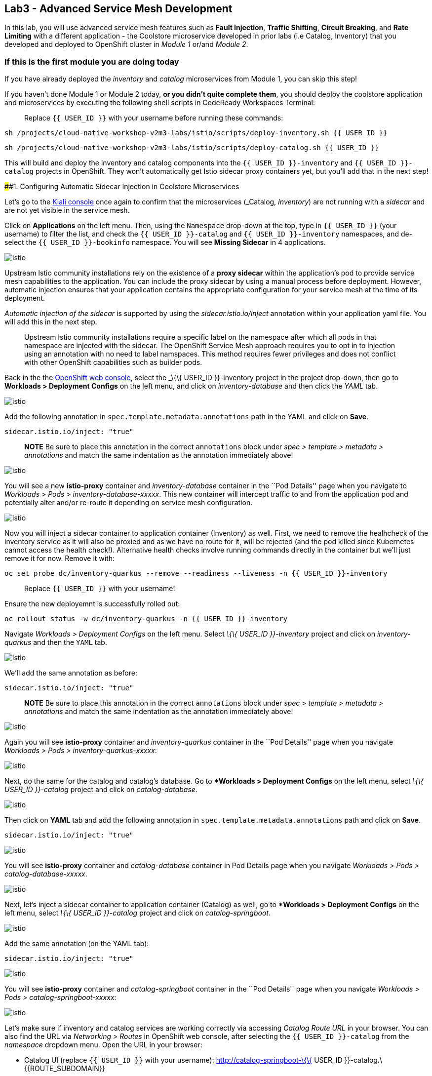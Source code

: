 == Lab3 - Advanced Service Mesh Development

In this lab, you will use advanced service mesh features such as *Fault
Injection*, *Traffic Shifting*, *Circuit Breaking*, and *Rate Limiting*
with a different application - the Coolstore microservice developed in
prior labs (i.e Catalog, Inventory) that you developed and deployed to
OpenShift cluster in _Module 1_ or/and _Module 2_.

=== If this is the first module you are doing today

If you have already deployed the _inventory_ and _catalog_ microservices
from Module 1, you can skip this step!

If you haven’t done Module 1 or Module 2 today, *or you didn’t quite
complete them*, you should deploy the coolstore application and
microservices by executing the following shell scripts in CodeReady
Workspaces Terminal:

_________________________________________________________________________
Replace `{{ USER_ID }}` with your username before running these
commands:
_________________________________________________________________________

`sh /projects/cloud-native-workshop-v2m3-labs/istio/scripts/deploy-inventory.sh {{ USER_ID }}`

`sh /projects/cloud-native-workshop-v2m3-labs/istio/scripts/deploy-catalog.sh {{ USER_ID }}`

This will build and deploy the inventory and catalog components into the
`{{ USER_ID }}-inventory` and `{{ USER_ID }}-catalog` projects in
OpenShift. They won’t automatically get Istio sidecar proxy containers
yet, but you’ll add that in the next step!

####1. Configuring Automatic Sidecar Injection in Coolstore
Microservices

Let’s go to the
https://kiali-istio-system.%7B%7BROUTE_SUBDOMAIN%7D%7D/[Kiali
console, window="_blank"] once again to confirm that the microservices
(_Catalog_, _Inventory_) are not running with a _sidecar_ and are not
yet visible in the service mesh.

Click on *Applications* on the left menu. Then, using the `Namespace`
drop-down at the top, type in `{{ USER_ID }}` (your username) to filter
the list, and check the `{{ USER_ID }}-catalog` and
`{{ USER_ID }}-inventory` namespaces, and de-select the
`{{ USER_ID }}-bookinfo` namespace. You will see *Missing Sidecar* in 4
applications.

image:%7B%%20image_path%20kiali_missing_sidecar.png%20%%7D[istio]

Upstream Istio community installations rely on the existence of a *proxy
sidecar* within the application’s pod to provide service mesh
capabilities to the application. You can include the proxy sidecar by
using a manual process before deployment. However, automatic injection
ensures that your application contains the appropriate configuration for
your service mesh at the time of its deployment.

_Automatic injection of the sidecar_ is supported by using the
_sidecar.istio.io/inject_ annotation within your application yaml file.
You will add this in the next step.

_______________________________________________________________________________________________________________________________________________________________________________________________________________________________________________________________________________________________________________________________________________________________________________________________________
Upstream Istio community installations require a specific label on the
namespace after which all pods in that namespace are injected with the
sidecar. The OpenShift Service Mesh approach requires you to opt in to
injection using an annotation with no need to label namspaces. This
method requires fewer privileges and does not conflict with other
OpenShift capabilities such as builder pods.
_______________________________________________________________________________________________________________________________________________________________________________________________________________________________________________________________________________________________________________________________________________________________________________________________________

Back in the the link:%7B%7B%20CONSOLE_URL%7D%7D[OpenShift web
console, window="_blank"], select the _\{\{ USER_ID }}-inventory_
project in the project drop-down, then go to *Workloads > Deployment
Configs* on the left menu, and click on _inventory-database_ and then
click the _YAML_ tab.

image:%7B%%20image_path%20inventory_db_dc.png%20%%7D[istio]

Add the following annotation in `spec.template.metadata.annotations`
path in the YAML and click on *Save*.

`sidecar.istio.io/inject: "true"`

_______________________________________________________________________________________________________________________________________________________________________________________________
*NOTE* Be sure to place this annotation in the correct `annotations`
block under _spec > template > metadata > annotations_ and match the
same indentation as the annotation immediately above!
_______________________________________________________________________________________________________________________________________________________________________________________________

image:%7B%%20image_path%20inventory_db_inject_sidecar.png%20%%7D[istio]

You will see a new *istio-proxy* container and _inventory-database_
container in the ``Pod Details'' page when you navigate to _Workloads >
Pods > inventory-database-xxxxx_. This new container will intercept
traffic to and from the application pod and potentially alter and/or
re-route it depending on service mesh configuration.

image:%7B%%20image_path%20inventory_db_sidecar.png%20%%7D[istio]

Now you will inject a sidecar container to application container
(Inventory) as well. First, we need to remove the healhcheck of the
inventory service as it will also be proxied and as we have no route for
it, will be rejected (and the pod killed since Kubernetes cannot access
the health check!). Alternative health checks involve running commands
directly in the container but we’ll just remove it for now. Remove it
with:

`oc set probe dc/inventory-quarkus --remove --readiness --liveness -n {{ USER_ID }}-inventory`

___________________________________________
Replace `{{ USER_ID }}` with your username!
___________________________________________

Ensure the new deployemnt is successfully rolled out:

`oc rollout status -w dc/inventory-quarkus -n {{ USER_ID }}-inventory`

Navigate _Workloads > Deployment Configs_ on the left menu. Select _\{\{
USER_ID }}-inventory_ project and click on _inventory-quarkus_ and then
the `YAML` tab.

image:%7B%%20image_path%20inventory_dc.png%20%%7D[istio]

We’ll add the same annotation as before:

`sidecar.istio.io/inject: "true"`

_______________________________________________________________________________________________________________________________________________________________________________________________
*NOTE* Be sure to place this annotation in the correct `annotations`
block under _spec > template > metadata > annotations_ and match the
same indentation as the annotation immediately above!
_______________________________________________________________________________________________________________________________________________________________________________________________

image:%7B%%20image_path%20inventory_inject_sidecar.png%20%%7D[istio]

Again you will see *istio-proxy* container and _inventory-quarkus_
container in the ``Pod Details'' page when you navigate _Workloads >
Pods > inventory-quarkus-xxxxx_:

image:%7B%%20image_path%20inventory_sidecar.png%20%%7D[istio]

Next, do the same for the catalog and catalog’s database. Go to
**Workloads > Deployment Configs* on the left menu, select _\{\{ USER_ID
}}-catalog_ project and click on _catalog-database_.

image:%7B%%20image_path%20catalog_db_dc.png%20%%7D[istio]

Then click on *YAML* tab and add the following annotation in
`spec.template.metadata.annotations` path and click on *Save*.

`sidecar.istio.io/inject: "true"`

image:%7B%%20image_path%20catalog_db_inject_sidecar.png%20%%7D[istio]

You will see *istio-proxy* container and _catalog-database_ container in
Pod Details page when you navigate _Workloads > Pods >
catalog-database-xxxxx_.

image:%7B%%20image_path%20catalog_db_sidecar.png%20%%7D[istio]

Next, let’s inject a sidecar container to application container
(Catalog) as well, go to **Workloads > Deployment Configs* on the left
menu, select _\{\{ USER_ID }}-catalog_ project and click on
_catalog-springboot_.

image:%7B%%20image_path%20catalog_dc.png%20%%7D[istio]

Add the same annotation (on the YAML tab):

`sidecar.istio.io/inject: "true"`

image:%7B%%20image_path%20catalog_inject_sidecar.png%20%%7D[istio]

You will see *istio-proxy* container and _catalog-springboot_ container
in the ``Pod Details'' page when you navigate _Workloads > Pods >
catalog-springboot-xxxxx_:

image:%7B%%20image_path%20catalog_sidecar.png%20%%7D[istio]

Let’s make sure if inventory and catalog services are working correctly
via accessing _Catalog Route URL_ in your browser. You can also find the
URL via _Networking > Routes_ in OpenShift web console, after selecting
the `{{ USER_ID }}-catalog` from the _namespace_ dropdown menu. Open the
URL in your browser:

* Catalog UI (replace `{{ USER_ID }}` with your username):
http://catalog-springboot-\{\{ USER_ID }}-catalog.\{\{ROUTE_SUBDOMAIN}}

You will see the following web page including *Inventory Quantity* if
the catalog service can access the inventory service via _Istio proxy
sidecar_:

image:%7B%%20image_path%20catalog_route_sidecar.png%20%%7D[istio]

_________________________________________________________________________________________________________________________________
Leave this page open as the _Catalog UI browser_ creates traffic (every
2 seconds) between services, which is useful for testing.
_________________________________________________________________________________________________________________________________

Now, reload *Applications* in
https://kiali-istio-system.%7B%7BROUTE_SUBDOMAIN%7D%7D/[Kiali
console, window="_blank"] and verify that the _Missing sidecar_
warning is no longer present:

image:%7B%%20image_path%20kiali_injecting_sidecar.png%20%%7D[istio]

Also, go to the Service Graph page and check _\{\{ USER_ID
}}-inventory_, _\{\{ USER_ID }}-catalog_ in Namespace, check *Traffic
Animation* in _Display_ for understanding the traffic flow from catalog
service to inventory service:

image:%7B%%20image_path%20kiali_graph_sidecar.png%20%%7D[istio]

####2. Fault Injection

'''''

This step will walk you through how to use *Fault Injection* to test the
end-to-end failure recovery capability of the application as a whole. An
incorrect configuration of the failure recovery policies could result in
unavailability of critical services. Examples of incorrect
configurations include incompatible or restrictive timeouts across
service calls.

_Istio_ provides a set of failure recovery features that can be taken
advantage of by the services in an application. Features include:

* Timeouts
* Bounded retries with timeout budgets and variable jitter between
retries
* Limits on number of concurrent connections and requests to upstream
services
* Active (periodic) health checks on each member of the load balancing
pool
* Fine-grained circuit breakers (passive health checks) – applied per
instance in the load balancing pool

These features can be dynamically configured at runtime through Istio’s
traffic management rules.

A combination of active and passive health checks minimizes the chances
of accessing an unhealthy service. When combined with platform-level
health checks (such as readiness/liveness probes in OpenShift),
applications can ensure that unhealthy pods/containers/VMs can be
quickly weeded out of the service mesh, minimizing the request failures
and impact on latency.

Together, these features enable the service mesh to tolerate failing
nodes and prevent localized failures from cascading instability to other
nodes.

Istio enables protocol-specific _fault injection_ into the network
(instead of killing pods) by delaying or corrupting packets at TCP
layer.

Two types of faults can be injected:

* _Delays_ are timing failures. They mimic increased network latency or
an overloaded upstream service.
* _Aborts_ are crash failures. They mimic failures in upstream services.
Aborts usually manifest in the form of HTTP error codes or TCP
connection failures.

=== Inject a fault

To test our application microservices for resiliency, we will inject a
failure in *50%* of the requests to the _inventory_ service, causing the
service to appear to fail (and return `HTTP 5xx` errors).

First, add the following label in the Inventory service to use a
_virtual service_. In the OpenShift Web Consle, select the _\{\{ USER_ID
}}-inventory_ project in the project selector drop-down, then navigate
to _Networking > Services_ in the left menu, and select
_inventory-quarkus_.

image:%7B%%20image_path%20inventory_svc_.png%20%%7D[fault-injection]

Click on *YAML* tab and add the following variables at the _metadata >
labels_ area of the YAML file as shown:

`service: inventory-quarkus`

image:%7B%%20image_path%20inventory_svc_add_label.png%20%%7D[fault-injection]

Click on *Save*.

In CodeReady, open the empty *inventory-default.yaml* file in the
`/projects/cloud-native-workshop-v2m3-labs/inventory/rules/`directory.
Add the below code to the file to create a gateway and virtual service:

_________________________________________________________________________________________________________________________________________________________________________________________________________________________________________________________________________________________________
You’ll need to replace `YOUR_INVENTORY_GATEWAY_URL` with the route URL
for the inventory service, which looks like
`inventory-quarkus-{{ USER_ID }}-inventory.{{ROUTE_SUBDOMAIN}}` (replace
`{{ USER_ID }}` with your username). There are two places to make this
substitution, so do them both!
_________________________________________________________________________________________________________________________________________________________________________________________________________________________________________________________________________________________________

[source,yaml]
----
apiVersion: networking.istio.io/v1alpha3
kind: Gateway
metadata:
  name: inventory-gateway
spec:
  selector:
    istio: ingressgateway # use istio default controller
  servers:
  - port:
      number: 80
      name: http
      protocol: HTTP
    hosts:
    - 'YOUR_INVENTORY_GATEWAY_URL'
---
apiVersion: networking.istio.io/v1alpha3
kind: VirtualService
metadata:
  name: inventory-default
spec:
  hosts:
  - 'YOUR_INVENTORY_GATEWAY_URL'
  gateways:
  - inventory-gateway
  http:
    - match:
        - uri:
            exact: /services/inventory
        - uri:
            exact: /
      route:
        - destination:
            host: inventory-quarkus
            port:
              number: 8080
----

image:%7B%%20image_path%20inventory-default-gateway.png%20%%7D[fault-injection]

Delete the old direct route that was setup earlier with:

`oc delete route/inventory-quarkus -n {{ USER_ID }}-inventory`

Create the new Istio-powered route by running the following command via
CodeReady Workspaces Terminal to create this object in OpenShift:

`oc create -f /projects/cloud-native-workshop-v2m3-labs/inventory/rules/inventory-default.yaml -n {{ USER_ID }}-inventory`

Now, you can test if the inventory service works correctly via accessing
the *YOUR_INVENTORY_GATEWAY_URL* in your browser:

`i.e. http://inventory-quarkus-{{ USER_ID }}-inventory.{{ ROUTE_SUBDOMAIN }}`
(replace `{{ USER_ID }}` with your username)

image:%7B%%20image_path%20inventory-ui-gateway.png%20%%7D[fault-injection]

Let’s inject a failure (_500 status_) in *50%* of requests to
_inventory_ microservices. Edit _inventory-default.yaml_ as below.

Open *inventory-vs-fault.yaml* file in
`/projects/cloud-native-workshop-v2m3-labs/inventory/rules/` and copy
the following codes.

_________________________________________________________________________________________________________
You need to replace all `YOUR_INVENTORY_GATEWAY_URL` with the previous
route URL that you copied earlier.
_________________________________________________________________________________________________________

[source,yaml]
----
apiVersion: networking.istio.io/v1alpha3
kind: VirtualService
metadata:
  name: inventory-fault
spec:
  hosts:
  - 'YOUR_INVENTORY_GATEWAY_URL'
  gateways:
  - inventory-gateway
  http:
    - fault:
         abort:
           httpStatus: 500
           percentage:
             value: 50
      route:
        - destination:
            host: inventory-quarkus
            port:
              number: 8080
----

image:%7B%%20image_path%20inventory-vs-error.png%20%%7D[fault-injection]

Before creating a new *inventory-fault VirtualService*, we need to
delete the existing inventory-default virtualService. Run the following
command via CodeReady Workspaces Terminal:

`oc delete virtualservice/inventory-default -n {{ USER_ID }}-inventory`
(replace `{{ USER_ID }}` with your username)

Then create a new virtualservice and gateway with this command:

`oc create -f /projects/cloud-native-workshop-v2m3-labs/inventory/rules/inventory-vs-fault.yaml -n {{ USER_ID }}-inventory`

Let’s find out if the fault injection works corectly via accessing the
Inventory gateway once again. You will see that the *Status* of
CoolStore Inventory continues to change between *DEAD* and *OK*:

image:%7B%%20image_path%20inventory-dead-ok.png%20%%7D[fault-injection]

In the *Kiali* console you will also see failures for 50% of traffic
bound for the `inventory`service. You will see `red` traffic from
_istio-ingressgateway_ as well as around 50% of requests are displayed
as _5xx_ on the right side, _HTTP Traffic_. It may not be _exactly_ 50%
since some traffic is coming from the catalog and ingress gateway at the
same time, but it will approach 50% over time.

image:%7B%%20image_path%20inventlry-vs-error-kiali.png%20%%7D[fault-injection]

Let’s now add a 5 second delay for the `inventory` service.

Open *inventory-vs-fault-delay.yaml* file in
`/projects/cloud-native-workshop-v2m3-labs/inventory/rules/` and copy
the following code into it:

________________________________________________________________________________________________________________
Again, you need to replace all *YOUR_INVENTORY_GATEWAY_URL* with the
previous route URL that you copied earlier.
________________________________________________________________________________________________________________

[source,yaml]
----
apiVersion: networking.istio.io/v1alpha3
kind: VirtualService
metadata:
  name: inventory-fault-delay
spec:
  hosts:
  - 'YOUR_INVENTORY_GATEWAY_URL'
  gateways:
  - inventory-gateway
  http:
    - fault:
         delay:
           fixedDelay: 5s
           percentage:
             value: 100
      route:
        - destination:
            host: inventory-quarkus
            port:
              number: 8080
----

image:%7B%%20image_path%20inventory-vs-delay.png%20%%7D[fault-injection]

Before creating a new *inventory-fault-delay VirtualService*, we need to
delete the existing inventory-fault VirtualService. Run the following
command via CodeReady Workspaces Terminal:

`oc delete virtualservice/inventory-fault -n {{ USER_ID }}-inventory`

Then create a new virtualservice and gateway.

`oc create -f /projects/cloud-native-workshop-v2m3-labs/inventory/rules/inventory-vs-fault-delay.yaml -n {{ USER_ID }}-inventory`

Go to the *Kiali Graph* you opened earlier and you will see that the
`green` traffic from _istio-ingressgateway_ is delayed for requests
coming from catalog service. Note that you need to check *Traffic
Animation* in the _Display_ select box.

image:%7B%%20image_path%20inventlry-vs-delay-kiali.png%20%%7D[fault-injection]

If the Inventory’s front page was set to correctly handle delays, we
expect it to load within approximately 5 seconds. To see the web page
response times, open the Developer Tools menu in IE, Chrome or Firefox
(typically, key combination **Ctrl**+**Shift**+*I* or
**Alt**+**Cmd**+*I*), select the `Network` tab, and reload the inventory
web page.

You will see and feel that the webpage loads in about 5 seconds:

image:%7B%%20image_path%20inventory-webui-delay.png%20%%7D[Delay]

Before we will move to the next step, clean up the fault injection and
set the default virtual service once again using these commands in a
Terminal:

___________________________________________________________
Don’t forget to replace `{{ USER_ID }}` with your username!
___________________________________________________________

`oc delete virtualservice/inventory-fault-delay -n {{ USER_ID }}-inventory`

`oc delete gateway/inventory-gateway -n {{ USER_ID }}-inventory`

`oc create -f /projects/cloud-native-workshop-v2m3-labs/inventory/rules/inventory-default.yaml -n {{ USER_ID }}-inventory`

Also, close the tabs in your browser for the Inventory and Catalog
services to avoid unnecessary load, and stop the endless `for` loop you
started in the beginning of this lab in CodeReady by closing the
Terminal window that was running it.

####3. Enable Circuit Breaker

'''''

In this step, you will configure a circuit Breaker to protect the calls
to `Inventory` service. If the `Inventory` service gets overloaded due
to call volume, Istio will limit future calls to the service instances
to allow them to recover.

Circuit breaking is a critical component of distributed systems. It’s
nearly always better to fail quickly and apply back pressure upstream as
soon as possible. Istio enforces circuit breaking limits at the network
level as opposed to having to configure and code each application
independently.

Istio supports various types of conditions that would trigger a circuit
break:

* *Cluster maximum connections*: The maximum number of connections that
Istio will establish to all hosts in a cluster.
* *Cluster maximum pending requests*: The maximum number of requests
that will be queued while waiting for a ready connection pool
connection.
* *Cluster maximum requests*: The maximum number of requests that can be
outstanding to all hosts in a cluster at any given time. In practice
this is applicable to HTTP/2 clusters since HTTP/1.1 clusters are
governed by the maximum connections circuit breaker.
* *Cluster maximum active retries*: The maximum number of retries that
can be outstanding to all hosts in a cluster at any given time. In
general Istio recommends aggressively circuit breaking retries so that
retries for sporadic failures are allowed but the overall retry volume
cannot explode and cause large scale cascading failure.

_________________________________________________________________________________________________________________________________________________
Note that *HTTP2* uses a single connection and never queues (always
multiplexes), so max connections and max pending requests are not
applicable.
_________________________________________________________________________________________________________________________________________________

Each circuit breaking limit is configurable and tracked on a per
upstream cluster and per priority basis. This allows different
components of the distributed system to be tuned independently and have
different limits. See the
https://www.envoyproxy.io/docs/envoy/latest/intro/arch_overview/upstream/circuit_breaking[Envoy’s
circuit breaker, window="_blank"] for more details.

Let’s add a circuit breaker to the calls to the *Inventory service*.
Instead of using a _VirtualService_ object, circuit breakers in Istio
are defined as _DestinationRule_ objects. DestinationRule defines
policies that apply to traffic intended for a service after routing has
occurred. These rules specify configuration for load balancing,
connection pool size from the sidecar, and outlier detection settings to
detect and evict unhealthy hosts from the load balancing pool.

Open the empty *inventory-cb.yaml* file in
`/projects/cloud-native-workshop-v2m3-labs/inventory/rules/` and add
this code to the file to enable circuit breaking when calling the
Inventory service:

[source,yaml]
----
apiVersion: networking.istio.io/v1alpha3
kind: DestinationRule
metadata:
  name: inventory-cb
spec:
  host: inventory-quarkus
  trafficPolicy:
    connectionPool:
      tcp:
        maxConnections: 1
      http:
        http1MaxPendingRequests: 1
        maxRequestsPerConnection: 1
----

image:%7B%%20image_path%20inventory-circuit-breaker.png%20%%7D[circuit-breaker]

Run the following command via CodeReady Workspaces Terminal to then
create the rule:

`oc create -f /projects/cloud-native-workshop-v2m3-labs/inventory/rules/inventory-cb.yaml -n {{ USER_ID }}-inventory`

We set the Inventory service’s maximum connections to 1 and maximum
pending requests to 1. Thus, if we send more than 2 requests within a
short period of time to the inventory service, 1 will go through, 1 will
be pending, and any additional requests will be denied until the pending
request is processed. Furthermore, it will detect any hosts that return
a server error (HTTP 5xx) and eject the pod out of the load balancing
pool for 15 minutes. You can visit here to check the
https://istio.io/docs/tasks/traffic-management/circuit-breaking[Istio
spec, window="_blank"] for more details on what each configuration
parameter does.

####4. Overload the service

'''''

Let’s use simple *curl* commands to send multiple concurrent requests to
our application, and witness the circuit breaker kicking in and opening
the circuit.

Execute this to simulate a number of users attampting to access the
gateway URL simultaneously in CodeReady Workspaces Terminal.

___________________________________________________________________________________________________________________________________________________
Replace `YOUR_INVENTORY_GATEWAY_URL` with your custom inventory URL,
e.g. `http://inventory-quarkus-{{ USER_ID }}-inventory.{{ ROUTE_SUBDOMAIN }}`.
___________________________________________________________________________________________________________________________________________________

[source,shell]
----
    for i in {1..1000} ; do
        curl 'http://YOUR_INVENTORY_GATEWAY_URL/services/inventory' >& /dev/null &
    done
----

Due to the very conservative circuit breaker, many of these calls will
fail with HTTP 503 (Server Unavailable). To see this, open the _Istio
Service Dashboard_ in the
https://grafana-istio-system.%7B%7BROUTE_SUBDOMAIN%7D%7D/[Grafana
console] and select
`inventory-quarkus.{{ USER_ID }}-inventory.svc.cluster.local` service:

_________________________________________________________________________________________________________________________________________________________________________________________________________________________________________
`NOTE`: It may take 10-20 seconds before the evidence of the circuit
breaker is visible within the Grafana dashboard, due to the
not-quite-realtime nature of Prometheus metrics and Grafana refresh
periods and general network latency.
_________________________________________________________________________________________________________________________________________________________________________________________________________________________________________

image:%7B%%20image_path%20inventory-circuit-breaker-grafana.png%20%%7D[circuit-breaker]

That’s the circuit breaker in action, limiting the number of requests to
the service. In practice your limits would be much higher.

####5. Stop overloading

'''''

Before moving on, stop the traffic generator by executing the following
commands in CodeReady Workspaces Terminal:

`for i in {1..50} ; do kill %${i} ; done`

image:%7B%%20image_path%20inventory-circuit-breaker-stop.png%20%%7D[circuit-breaker]

Delete the circuit breaker of the Inventory service via the following
commands. You should replace `{{ USER_ID }}` with your namespace:

`oc delete destinationrule/inventory-cb -n {{ USER_ID }}-inventory`

####6. Enable Authentication using Single Sign-on

'''''

In this step, you will learn how to enable authenticating *catalog*
microservices with Istio,
https://en.wikipedia.org/wiki/JSON_Web_Token[JSON Web
Token(JWT)]\{:target="_blank``}, and
https://access.redhat.com/products/red-hat-single-sign-on[Red Hat Single
Sign-On] in https://www.redhat.com/en/products/application-runtimes[Red
Hat Runtimes]\{:target=''_blank"}.

First, let’s remove the direct route to the catalog service. We want
traffic to be managed by the service mesh, and not allow direct traffic.
Use the following command in the CodeReady Workspaces Terminal:

`oc delete route/catalog-springboot -n {{ USER_ID }}-catalog`

In the link:%7B%7B%20CONSOLE_URL%7D%7D[OpenShift web
console, window="_blank"], select the `{{ USER_ID }}-catalog` project,
then navigate to _Networking > Services_ from the left menu, select the
`catalog-springboot` service

image:%7B%%20image_path%20catalog_svc_vs.png%20%%7D[sso]

Select the YAML tab and add the following label in the catalog service
to use a *virtural service*:

`service: catalog-springboot`

Also, since
https://istio.io/docs/setup/additional-setup/requirements/[Istio
requires service names] to be named with specific identifiers, change
the name of the `8080-tcp` to be named `http` as shown:

image:%7B%%20image_path%20catalog_svc_add_label.png%20%%7D[sso]

Click on *Save*.

In CodeReady, open the *catalog-default.yaml* file in
`/projects/cloud-native-workshop-v2m3-labs/catalog/rules/` to make a
gateway and virtual service:

__________________________________________________________________________________________________________________________________________________________________________________________________________________________________________________________________________________________
Replace all *YOUR_CATALOG_GATEWAY_URL* with the catlog route URL which
will be `catalog-springboot-{{ USER_ID }}-catalog.{{ROUTE_SUBDOMAIN}}`
but with `{{ USER_ID }}` replaced with your username. Change the code in
two places after inserting it into the `catalog-default.yaml` file:
__________________________________________________________________________________________________________________________________________________________________________________________________________________________________________________________________________________________

[source,yaml]
----
apiVersion: networking.istio.io/v1alpha3
kind: Gateway
metadata:
  name: catalog-gateway
spec:
  selector:
    istio: ingressgateway # use istio default controller
  servers:
  - port:
      number: 80
      name: http
      protocol: HTTP
    hosts:
    - 'YOUR_CATALOG_GATEWAY_URL'
---
apiVersion: networking.istio.io/v1alpha3
kind: VirtualService
metadata:
  name: catalog-default
spec:
  hosts:
  - 'YOUR_CATALOG_GATEWAY_URL'
  gateways:
  - catalog-gateway
  http:
    - match:
        - uri:
            exact: /services/products
        - uri:
            exact: /services/product
        - uri:
            exact: /
      route:
        - destination:
            host: catalog-springboot
            port:
              number: 8080
----

image:%7B%%20image_path%20catalog-default-gateway.png%20%%7D[sso]

Then create this object in OpenShift by running the following command
via CodeReady Workspaces Terminal:

`oc create -f /projects/cloud-native-workshop-v2m3-labs/catalog/rules/catalog-default.yaml -n {{ USER_ID }}-catalog`
(replace `{{ USER_ID }}` with your username!)

Now, you can test if the catalog service works correctly by accessing
the *YOUR_CATALOG_GATEWAY_URL* without _authentication_ in your browser:

`i.e. http://catalog-springboot-{{ USER_ID }}-catalog.{{ROUTE_SUBDOMAIN}}`

image:%7B%%20image_path%20catalog-ui-gateway.png%20%%7D[sso]

Let’s deploy *Red Hat Single Sign-On (RH-SSO)* that enables service
authentication for traffic in the service mesh.

_Red Hat Single Sign-On (RH-SSO)_ is based on the *Keycloak* project and
enables you to secure your web applications by providing Web single
sign-on (SSO) capabilities based on popular standards such as *SAML 2.0,
OpenID Connect and OAuth 2.0*. The RH-SSO server can act as a SAML or
OpenID Connect-based Identity Provider, mediating with your enterprise
user directory or 3rd-party SSO provider for identity information and
your applications via standards-based tokens. The major features
include:

* *Authentication Server* - Acts as a standalone SAML or OpenID
Connect-based Identity Provider.
* *User Federation* - Certified with LDAP servers and Microsoft Active
Directory as sources for user information.
* *Identity Brokering* - Integrates with 3rd-party Identity Providers
including leading social networks as identity source.
* *REST APIs and Administration GUI* - Specify user federation, role
mapping, and client applications with easy-to-use Administration GUI and
REST APIs.

We will deploy RH-SSO in Catalog project. Run the following commands in
CodeReady Workspaces Terminal:

___________________________________________________________________________________________________________________________________________________________________________________
Note: You need to replace `{{ USER_ID }}` with your username and replace
`auth{{ USER_ID }}` below with your username plus `auth` prefix. For
example, `authuser12` or `authuser2`.
___________________________________________________________________________________________________________________________________________________________________________________

[source,shell]
----
oc -n {{ USER_ID }}-catalog new-app ccn-sso72 \
   -p SSO_ADMIN_USERNAME=admin \
   -p SSO_ADMIN_PASSWORD=admin \
   -p SSO_REALM=istio \
   -p SSO_SERVICE_USERNAME=auth{{ USER_ID }} \
   -p SSO_SERVICE_PASSWORD=openshift
----

Wait for RH-SSO to be deployed using this command:

`oc rollout status -w dc/sso -n {{ USER_ID }}-catalog` (replace
`{{ USER_ID }}` with your username)

Once this finishes (it may take a minute or two), in the
link:%7B%7B%20CONSOLE_URL%7D%7D[OpenShift web
console, window="_blank"] navigate to _Networking > Routes_ and you
will see the route URL as below (in the `{{ USER_ID }}-catalog`
project):

image:%7B%%20image_path%20rhsso_deployment.png%20%%7D[sso]

Click on *HTTPS*
URL(i.e. `secure-sso-{{ USER_ID }}-catalog.{{ROUTE_SUBDOMAIN}}`) to
access RH-SSO web console as below:

image:%7B%%20image_path%20rhsso_landing_page.png%20%%7D[sso]

Click on _Administration Console_ to configure *Istio* Ream then input
the usename and password that you used earlier:

* Username or email: *admin*
* Password: *admin*

image:%7B%%20image_path%20rhsso_admin_login.png%20%%7D[sso]

You will see general information of the _Istio Realm_. Click on *Login*
tab and de-select (swich off) _Require SSL_ by setting it to _none_ then
click on *Save*.

image:%7B%%20image_path%20rhsso_istio_realm.png%20%%7D[sso]

___________________________________________________________________________________________________________________________________________________________________________________________________________________________________
Red Hat Single Sign-On generates a self-signed certificate the first
time it runs. Please note that self-signed certificates don’t work to
authenticate by Istio so we will change not to use SSL for testing Istio
authentication.
___________________________________________________________________________________________________________________________________________________________________________________________________________________________________

Next, create a new RH-SSO _client_ that is for trusted browser apps and
web services in our _Istio_ realm. Go to *Clients* in the left menu then
click on *Create*.

image:%7B%%20image_path%20rhsso_clients.png%20%%7D[sso]

Input *ccn-cli* in _Client ID_ field and click on *Save*.

image:%7B%%20image_path%20rhsso_clients_create.png%20%%7D[sso]

On the next screen, you will see details on the *Settings* tab, the only
thing you need to do is to input _Valid Redirect URIs_ that can be used
after successful login or logout for clients.

____________________________________________________________________________________________________________________________________________________________________________
Replace *YOUR_CATALOG_GATEWAY_URL* with your own ingress gateway URL of
the catalog service and please note to add *http://* at the front as
well as `/*` at the end of URL.
____________________________________________________________________________________________________________________________________________________________________________

* Valid Redirect URIs:
`http://catalog-springboot-{{ USER_ID }}-catalog.{{ ROUTE_SUBDOMAIN }}/*`
(replace `{{ USER_ID }}` with your username!)

image:%7B%%20image_path%20rhsso_clients_settings.png%20%%7D[sso]

Don’t forget to click *Save*!

Now, let’s define a role that will be assigned to your credentials,
let’s create a simple role called *ccn_auth*. Go to *Roles* in the left
menu then click on _Add Role_.

image:%7B%%20image_path%20rhsso_roles.png%20%%7D[sso]

Input *ccn_auth* in _Role Name_ field and click on *Save*.

image:%7B%%20image_path%20rhsso_roles_create.png%20%%7D[sso]

Next let’s update the password policy for our _authuser_.

Go to *Users* menu on the left side menu then click on *View all users*.

image:%7B%%20image_path%20rhsso_users.png%20%%7D[sso]

If you click on the `auth{{ USER_ID }}` ID then you will find more
information such as Details, Attributes, Credentials, Role Mappings,
Groups, Contents, and Sessions. You don’t need to update any details in
this step.

image:%7B%%20image_path%20rhsso_istio_users_details.png%20%%7D[sso]

Go to *Credentials* tab and input the following variables:

* New Password: *openshift*
* Password Confirmation: *openshift*
* Temporary: *OFF*

Make sure to turn off the ``Temporary'' flag unless you want the
auth\{\{ USER_ID }} to have to change his password the first time they
authenticate.

Click on *Reset Password*.

image:%7B%%20image_path%20rhsso_users_credentials.png%20%%7D[sso]

Then click on *Change password* in the popup window.

image:%7B%%20image_path%20rhsso_users_change_pwd.png%20%%7D[sso]

Now proceed to the *Role Mappings* tab and assign the role *ccn_auth*
via clicking on _Add selected >_.

image:%7B%%20image_path%20rhsso_rolemapping.png%20%%7D[sso]

You will confirm the ccn_auth role in _Assigned Roles_ box.

image:%7B%%20image_path%20rhsso_rolemapping_assigned.png%20%%7D[sso]

Well done, you have enabled RH-SSO to with a custom realm, user and
role!

Turning to back to Istio, let’s create a user-facing authentication
policy using JSON Web Tokens (JWTs). The format is defined in
https://tools.ietf.org/html/rfc7519[RFC 7519]\{:target="_blank``}. You
can find more details how https://tools.ietf.org/html/rfc6749[OAuth
2.0]\{:target=''_blank``} and https://openid.net/connect/[OIDC
1.0]\{:target=''_blank"} work in the overall authentication flow.

In CodeReady, open the blank *ccn-auth-config.yml* file in
`/projects/cloud-native-workshop-v2m3-labs/catalog/rules/` to create an
authentication policy:

___________________________________________________________________________________________________________________________________________________________________
Replace all *YOUR_SSO_HTTP_ROUTE_URL* with your own HTTP route url of
SSO container that you created earlier and also replace *\{\{ USER_ID
}}* with your username.
___________________________________________________________________________________________________________________________________________________________________

You can also get the route url via executing the following commands in
CodeReady Workspaces Terminal:

`oc get route -n {{ USER_ID }}-catalog secure-sso --template '{{.spec.host}}{{"\n"}}'`

Use this value to replace `YOUR_SSO_HTTP_ROUTE_URL`. You will also use
this later!

[source,yaml]
----
apiVersion: authentication.istio.io/v1alpha1
kind: Policy
metadata:
  name: auth-policy
  namespace: {{ USER_ID }}-catalog
spec:
  targets:
  - name: catalog-springboot
  origins:
  - jwt:
      issuer: http://YOUR_SSO_HTTP_ROUTE_URL/auth/realms/istio
      jwks_uri: http://YOUR_SSO_HTTP_ROUTE_URL/auth/realms/istio/protocol/openid-connect/certs
  principalBinding: USE_ORIGIN
----

The following fields are used above to create a Policy in Istio and are
described here:

* *issuer* - Identifies the issuer that issued the JWT. See
https://tools.ietf.org/html/rfc7519#section-4.1.1[issuer, window="_blank"]
usually a URL or an email address.
* *jwksUri* - URL of the provider’s public key set to validate signature
of the JWT.
* *audiences* - The list of JWT
https://tools.ietf.org/html/rfc7519#section-4.1.3[audiences, window="_blank"].
that are allowed to access. A JWT containing any of these audiences will
be accepted.

Then execute the following oc command in CodeReady Workspaces Terminal
to create this object:

`oc create -f /projects/cloud-native-workshop-v2m3-labs/catalog/rules/ccn-auth-config.yaml -n {{ USER_ID }}-catalog`
(replace `{{ USER_ID }}` with your username!)

Now you can’t access the catalog service without authentication of
RH-SSO. You confirm it using a curl command (replacing `{{ USER_ID }}`
with your username) in CodeReady Workspaces Terminal:

`curl -i http://YOUR_CATALOG_GATEWAY_URL/services/products ; echo`

You should get and `HTTP 401 Unauthorized` and
`Origin authentication failed.` messages.

The expected response is here because the user has not been identified
with a valid JWT token in RH-SSO. It normally takes `5 ~ 10 seconds` to
initialize the authentication policy in Istio Mixer. After this things
go quickly as policies are cached for some period of time.

image:%7B%%20image_path%20rhsso_call_catalog_noauth.png%20%%7D[sso]

In order to generate a correct token, run next `curl` request in
CodeReady Workspaces Terminal. This command will store the output
Authorization token from RH-SSO in an environment variable called
*TOKEN*.

_________________________________________________________________________________________________________
Replace `YOUR_SSO_HTTP_ROUTE_URL` with your own HTTP route url of SSO
container that you created earlier.
_________________________________________________________________________________________________________

_____________________________________________________________________________________
Also replace `auth{{ USER_ID }}` with your authentication username,
e.g. `authuser34`
_____________________________________________________________________________________

[source,shell]
----
export TOKEN=$( curl -X POST 'http://YOUR_SSO_HTTP_ROUTE_URL/auth/realms/istio/protocol/openid-connect/token' \
 -H "Content-Type: application/x-www-form-urlencoded" \
 -d "username=auth{{ USER_ID }}" \
 -d 'password=openshift' \
 -d 'grant_type=password' \
 -d 'client_id=ccn-cli' | jq -r '.access_token')
----

Ensure you have a valid token:

`echo; echo $TOKEN; echo`

Once you have generated the token, re-run the curl command below with
the token in CodeReady Workspaces Terminal:

`curl -H "Authorization: Bearer $TOKEN" http://YOUR_CATALOG_GATEWAY_URL/services/products ; echo`

You will see the following expected output:

[source,json]
----
[{"itemId":"329299","name":"Red Fedora","desc":"Official Red Hat Fedora","price":34.99,"quantity":736},{"itemId":"329199","name":
"Forge Laptop Sticker","desc":"JBoss Community Forge Project Sticker","price":8.5,"quantity":512},{"itemId":"165613","name":"Solid
Performance Polo","desc":"Moisture-wicking, antimicrobial 100% polyester design wicks for life of garment. No-curl, rib-knit collar;
special collar band maintains crisp fold; three-button placket with dyed-to-match buttons; hemmed sleeves; even bottom with side vents;
Import. Embroidery. Red Pepper.","price":17.8,"quantity":256},{"itemId":"165614","name":"Ogio Caliber Polo","desc":"Moisture-wicking 100%
polyester. Rib-knit collar and cuffs; Ogio jacquard tape inside neck; bar-tacked three-button placket with Ogio dyed-to-match buttons;
...
----

image:%7B%%20image_path%20rhsso_call_catalog_auth.png%20%%7D[sso]

Congratulations! You’ve integrated RH-SSO with Istio to protect service
mesh traffic to the catalog service, without having to change the
application at all. Let’s do it again with Spring Boot!

####7. Securing Spring Boot with Red Hat Single Sing-On

'''''

Unfortunately, the catalog service still doesn’t work when you access
via the web page because the application has no authentication
configuration yet:

image:%7B%%20image_path%20rhsso_web_catalog_noauth.png%20%%7D[sso]

Let’s integrate RH-SSO authentication to the presentation layer of the
catalog service. First, clean up all authentication configuration that
we have tested in the previous steps. Run the following script to clean
up:

`/projects/cloud-native-workshop-v2m3-labs/istio/scripts/cleanup.sh {{ USER_ID }}`
(replace `{{ USER_ID }}` with your username!)

Next, open the *application-default.properties* in
`/projects/cloud-native-workshop-v2m3-labs/catalog/src/main/resources/`
and add the following settings at the bottom of the file:

Replace *YOUR_SSO_HTTP_ROUTE_URL/*

[source,yaml]
----
#TODO: Set RH-SSO authentication
keycloak.auth-server-url=http://YOUR_SSO_HTTP_ROUTE_URL/auth
keycloak.realm=istio
keycloak.resource=ccn-cli
keycloak.public-client=true

keycloak.security-constraints[0].authRoles[0]=ccn_auth
keycloak.security-constraints[0].securityCollections[0].patterns[0]=/*
----

_________________________________________________________________________________________________________________________________________________________________________
Also make sure to update
`inventory.ribbon.listOfServers=inventory-quarkus.{{ USER_ID }}-inventory.svc.cluster.local:8080`
by replacing `{{ USER_ID }}` with your user id
_________________________________________________________________________________________________________________________________________________________________________

Let’s update *pom.xml* in
`/projects/cloud-native-workshop-v2m3-labs/catalog/` to add the needed
keycloak dependency to our app:.

* Add _spring-boot-starter-parent_ artifact Id before _properties_
element:

[source,xml]
----
    <parent>
        <groupId>org.springframework.boot</groupId>
        <artifactId>spring-boot-starter-parent</artifactId>
        <version>1.5.21.RELEASE</version>
        <relativePath/>
    </parent>
----

image:%7B%%20image_path%20rhsso_catalog_pom_parent.png%20%%7D[sso]

* Replace *me.snowdrop* dependencyManagement and *spring-boot-starter*
dependency with _keycloak_ dependency.

*From:*

[source,yaml]
----
    <dependencyManagement>
        <dependencies>
            <dependency>
                <groupId>me.snowdrop</groupId>
                <artifactId>spring-boot-bom</artifactId>
                <version>${spring-boot.bom.version}</version>
                <type>pom</type>
                <scope>import</scope>
            </dependency>
        </dependencies>
    </dependencyManagement>
    <dependencies>
        <dependency>
            <groupId>org.springframework.boot</groupId>
            <artifactId>spring-boot-starter</artifactId>
        </dependency>
----

*To:*

[source,yaml]
----
    <dependencyManagement>
       <dependencies>
          <dependency>
              <groupId>org.keycloak.bom</groupId>
              <artifactId>keycloak-adapter-bom</artifactId>
              <version>3.1.0.Final</version>
              <type>pom</type>
              <scope>import</scope>
          </dependency>
      </dependencies>
    </dependencyManagement>
    <dependencies>
        <dependency>
          <groupId>org.keycloak</groupId>
          <artifactId>keycloak-spring-boot-starter</artifactId>
        </dependency>
----

image:%7B%%20image_path%20rhsso_catalog_pom_dependency.png%20%%7D[sso]

Let’s re-deploy the catalog service to OpenShift by running the
following maven command in CodeReady Workspaces Terminal:

`cd /projects/cloud-native-workshop-v2m3-labs/catalog`

`mvn clean package spring-boot:repackage -DskipTests`

`oc -n {{ USER_ID }}-catalog start-build catalog-springboot --from-file=target/catalog-1.0.0-SNAPSHOT.jar --follow`
(replace `{{ USER_ID }}` with your username)

Wait for the catalog pod to restart:

`oc rollout status -w dc/catalog-springboot -n {{ USER_ID }}-catalog`
(replace `{{ USER_ID }}` with your username)

After the catalog pod is started, access the _catalog gateway_ via a new
web brower then you will redirect to the login page of *RH-SSO*.

Input the following credential that we created it in RH-SSO
administration page eariler.

* Username or email: *auth\{\{ USER_ID }}* (replace with your auth user,
e.g. `authuser34`)
* Password: *openshift*

image:%7B%%20image_path%20rhsso_catalog_redirect.png%20%%7D[sso]

Finally, you can access the catalog service as below:

image:%7B%%20image_path%20rhsso_web_catalog_auth.png%20%%7D[sso]

=== Summary

In this scenario you used Istio to implement many of the features needed
in modern, distributed applications.

Istio provides an easy way to create a network of deployed services with
load balancing, service-to-service authentication, monitoring, and more
without requiring any changes in service code. You add Istio support to
services by deploying a special sidecar proxy throughout your
environment that intercepts all network communication between
microservices, configured and managed using Istio’s control plane
functionality.

Technologies like containers and container orchestration platforms like
OpenShift solve the deployment of our distributed applications quite
well, but are still catching up to addressing the service communication
necessary to fully take advantage of distributed microservice
applications. With Istio you can solve many of these issues outside of
your business logic, freeing you as a developer from concerns that
belong in the infrastructure. *Congratulations!*
